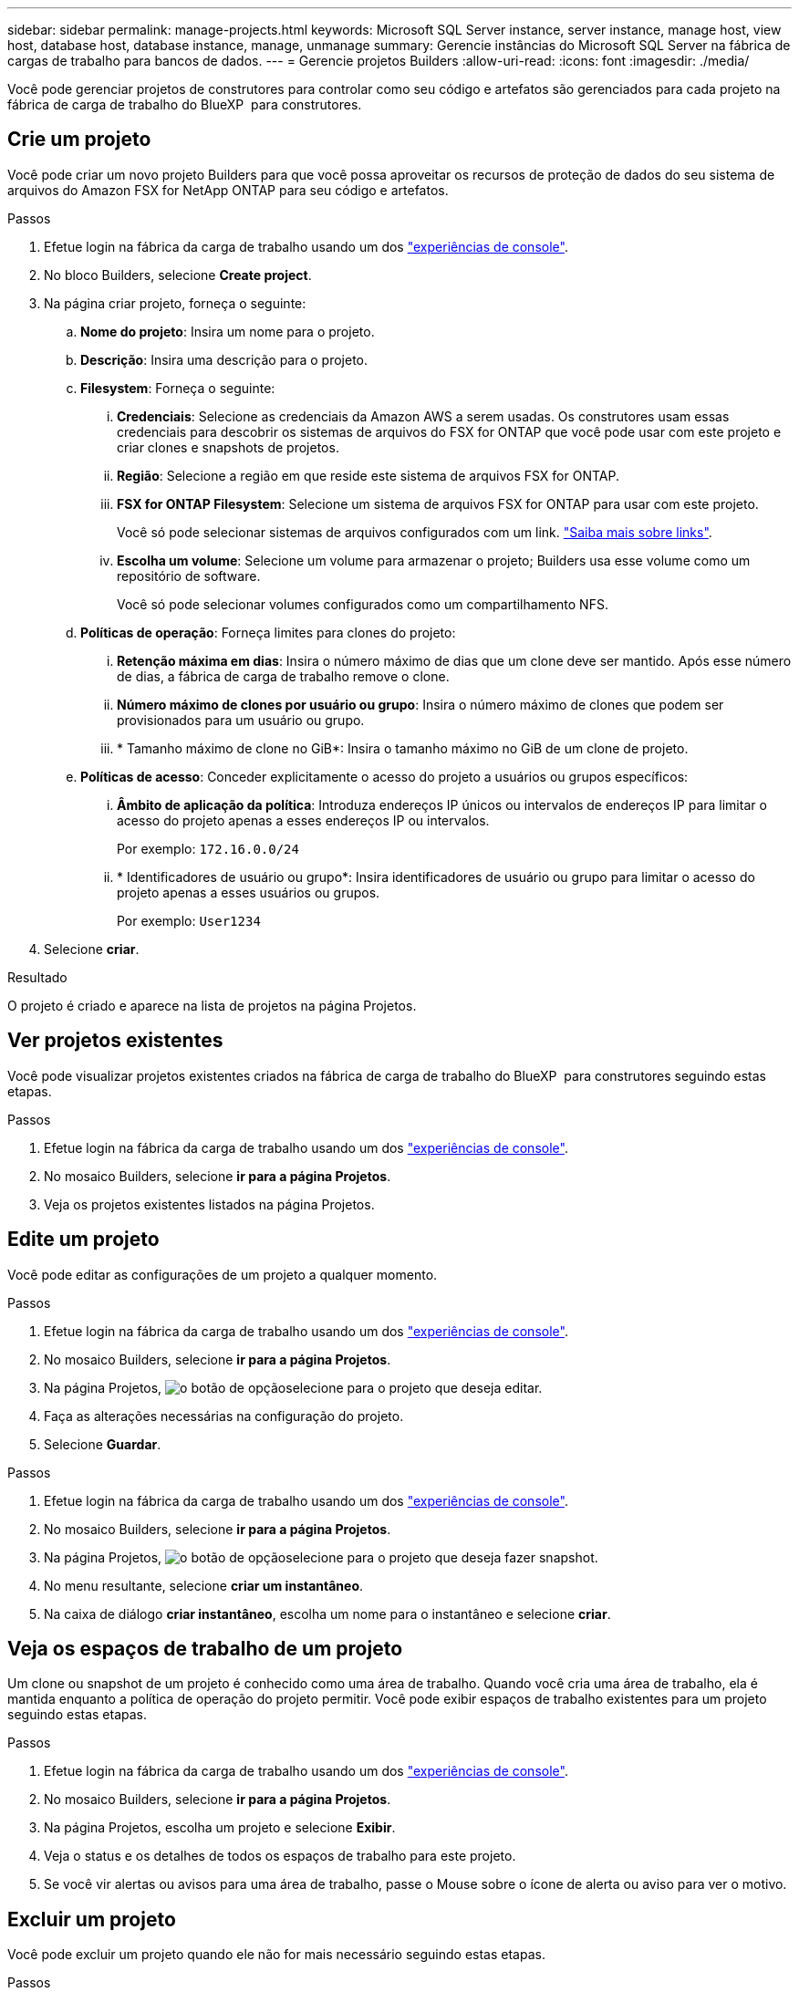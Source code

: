 ---
sidebar: sidebar 
permalink: manage-projects.html 
keywords: Microsoft SQL Server instance, server instance, manage host, view host, database host, database instance, manage, unmanage 
summary: Gerencie instâncias do Microsoft SQL Server na fábrica de cargas de trabalho para bancos de dados. 
---
= Gerencie projetos Builders
:allow-uri-read: 
:icons: font
:imagesdir: ./media/


[role="lead"]
Você pode gerenciar projetos de construtores para controlar como seu código e artefatos são gerenciados para cada projeto na fábrica de carga de trabalho do BlueXP  para construtores.



== Crie um projeto

Você pode criar um novo projeto Builders para que você possa aproveitar os recursos de proteção de dados do seu sistema de arquivos do Amazon FSX for NetApp ONTAP para seu código e artefatos.

.Passos
. Efetue login na fábrica da carga de trabalho usando um dos link:https://docs.netapp.com/us-en/workload-setup-admin/console-experiences.html["experiências de console"^].
. No bloco Builders, selecione *Create project*.
. Na página criar projeto, forneça o seguinte:
+
.. *Nome do projeto*: Insira um nome para o projeto.
.. *Descrição*: Insira uma descrição para o projeto.
.. *Filesystem*: Forneça o seguinte:
+
... *Credenciais*: Selecione as credenciais da Amazon AWS a serem usadas. Os construtores usam essas credenciais para descobrir os sistemas de arquivos do FSX for ONTAP que você pode usar com este projeto e criar clones e snapshots de projetos.
... *Região*: Selecione a região em que reside este sistema de arquivos FSX for ONTAP.
... *FSX for ONTAP Filesystem*: Selecione um sistema de arquivos FSX for ONTAP para usar com este projeto.
+
Você só pode selecionar sistemas de arquivos configurados com um link. https://docs.netapp.com/us-en/workload-fsx-ontap/links-overview.html["Saiba mais sobre links"^].

... *Escolha um volume*: Selecione um volume para armazenar o projeto; Builders usa esse volume como um repositório de software.
+
Você só pode selecionar volumes configurados como um compartilhamento NFS.



.. *Políticas de operação*: Forneça limites para clones do projeto:
+
... *Retenção máxima em dias*: Insira o número máximo de dias que um clone deve ser mantido. Após esse número de dias, a fábrica de carga de trabalho remove o clone.
... *Número máximo de clones por usuário ou grupo*: Insira o número máximo de clones que podem ser provisionados para um usuário ou grupo.
... * Tamanho máximo de clone no GiB*: Insira o tamanho máximo no GiB de um clone de projeto.


.. *Políticas de acesso*: Conceder explicitamente o acesso do projeto a usuários ou grupos específicos:
+
... *Âmbito de aplicação da política*: Introduza endereços IP únicos ou intervalos de endereços IP para limitar o acesso do projeto apenas a esses endereços IP ou intervalos.
+
Por exemplo: `172.16.0.0/24`

... * Identificadores de usuário ou grupo*: Insira identificadores de usuário ou grupo para limitar o acesso do projeto apenas a esses usuários ou grupos.
+
Por exemplo: `User1234`





. Selecione *criar*.


.Resultado
O projeto é criado e aparece na lista de projetos na página Projetos.



== Ver projetos existentes

Você pode visualizar projetos existentes criados na fábrica de carga de trabalho do BlueXP  para construtores seguindo estas etapas.

.Passos
. Efetue login na fábrica da carga de trabalho usando um dos link:https://docs.netapp.com/us-en/workload-setup-admin/console-experiences.html["experiências de console"^].
. No mosaico Builders, selecione *ir para a página Projetos*.
. Veja os projetos existentes listados na página Projetos.




== Edite um projeto

Você pode editar as configurações de um projeto a qualquer momento.

.Passos
. Efetue login na fábrica da carga de trabalho usando um dos link:https://docs.netapp.com/us-en/workload-setup-admin/console-experiences.html["experiências de console"^].
. No mosaico Builders, selecione *ir para a página Projetos*.
. Na página Projetos, image:icon-action.png["o botão de opção"]selecione para o projeto que deseja editar.
. Faça as alterações necessárias na configuração do projeto.
. Selecione *Guardar*.


.Passos
. Efetue login na fábrica da carga de trabalho usando um dos link:https://docs.netapp.com/us-en/workload-setup-admin/console-experiences.html["experiências de console"^].
. No mosaico Builders, selecione *ir para a página Projetos*.
. Na página Projetos, image:icon-action.png["o botão de opção"]selecione para o projeto que deseja fazer snapshot.
. No menu resultante, selecione *criar um instantâneo*.
. Na caixa de diálogo *criar instantâneo*, escolha um nome para o instantâneo e selecione *criar*.




== Veja os espaços de trabalho de um projeto

Um clone ou snapshot de um projeto é conhecido como uma área de trabalho. Quando você cria uma área de trabalho, ela é mantida enquanto a política de operação do projeto permitir. Você pode exibir espaços de trabalho existentes para um projeto seguindo estas etapas.

.Passos
. Efetue login na fábrica da carga de trabalho usando um dos link:https://docs.netapp.com/us-en/workload-setup-admin/console-experiences.html["experiências de console"^].
. No mosaico Builders, selecione *ir para a página Projetos*.
. Na página Projetos, escolha um projeto e selecione *Exibir*.
. Veja o status e os detalhes de todos os espaços de trabalho para este projeto.
. Se você vir alertas ou avisos para uma área de trabalho, passe o Mouse sobre o ícone de alerta ou aviso para ver o motivo.




== Excluir um projeto

Você pode excluir um projeto quando ele não for mais necessário seguindo estas etapas.

.Passos
. Efetue login na fábrica da carga de trabalho usando um dos link:https://docs.netapp.com/us-en/workload-setup-admin/console-experiences.html["experiências de console"^].
. No mosaico Builders, selecione *ir para a página Projetos*.
. Na página Projetos, image:icon-action.png["o botão de opção"]selecione para o projeto que deseja excluir.
. Selecione *Eliminar*.
. Na caixa de diálogo de confirmação, selecione *Delete*.


.Resultado
O projeto é excluído e qualquer código ou artefatos associados ao projeto são excluídos do volume. Snapshots e clones do projeto são retidos.

